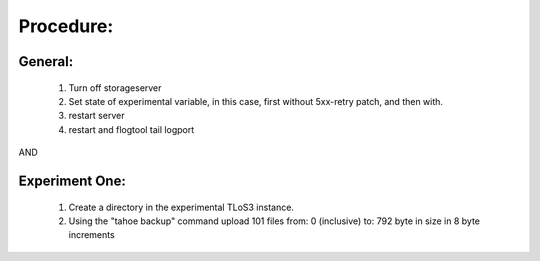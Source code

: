 Procedure:
==========

General:
--------
 
  (1) Turn off storageserver

  (2) Set state of experimental variable, in this case, first without 5xx-retry patch, and then with.

  (3) restart server

  (4) restart and flogtool tail logport
 
AND

Experiment One:
---------------

  (1) Create a directory in the experimental TLoS3 instance.

  (2) Using the "tahoe backup" command upload 101 files from: 0 (inclusive) to: 792 byte in size in 8 byte increments

